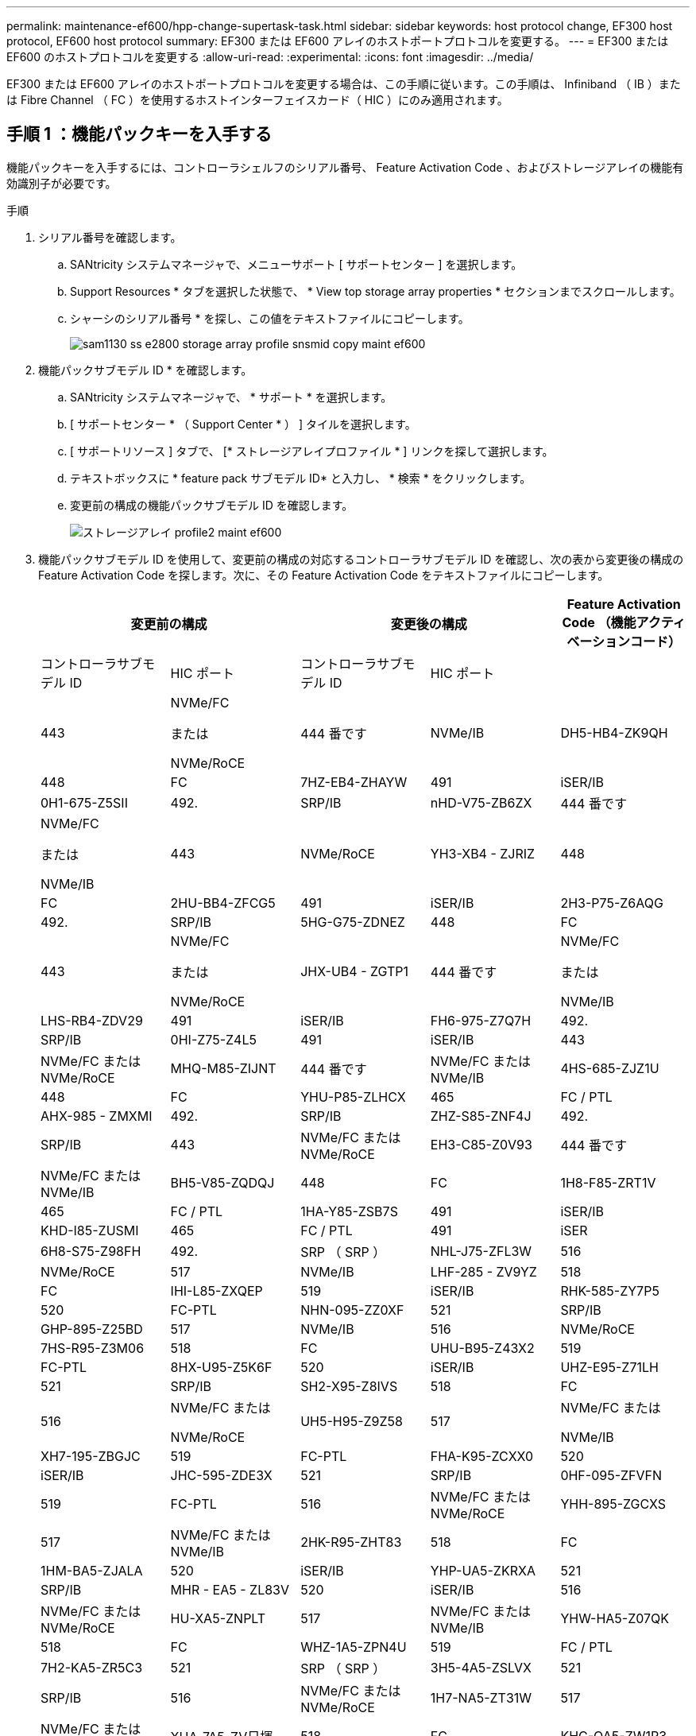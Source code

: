 ---
permalink: maintenance-ef600/hpp-change-supertask-task.html 
sidebar: sidebar 
keywords: host protocol change, EF300 host protocol, EF600 host protocol 
summary: EF300 または EF600 アレイのホストポートプロトコルを変更する。 
---
= EF300 または EF600 のホストプロトコルを変更する
:allow-uri-read: 
:experimental: 
:icons: font
:imagesdir: ../media/


[role="lead"]
EF300 または EF600 アレイのホストポートプロトコルを変更する場合は、この手順に従います。この手順は、 Infiniband （ IB ）または Fibre Channel （ FC ）を使用するホストインターフェイスカード（ HIC ）にのみ適用されます。



== 手順 1 ：機能パックキーを入手する

機能パックキーを入手するには、コントローラシェルフのシリアル番号、 Feature Activation Code 、およびストレージアレイの機能有効識別子が必要です。

.手順
. シリアル番号を確認します。
+
.. SANtricity システムマネージャで、メニューサポート [ サポートセンター ] を選択します。
.. Support Resources * タブを選択した状態で、 * View top storage array properties * セクションまでスクロールします。
.. シャーシのシリアル番号 * を探し、この値をテキストファイルにコピーします。
+
image::../media/sam1130_ss_e2800_storage_array_profile_sn_smid_copy_maint-ef600.gif[sam1130 ss e2800 storage array profile snsmid copy maint ef600]



. 機能パックサブモデル ID * を確認します。
+
.. SANtricity システムマネージャで、 * サポート * を選択します。
.. [ サポートセンター * （ Support Center * ） ] タイルを選択します。
.. [ サポートリソース ] タブで、 [* ストレージアレイプロファイル * ] リンクを探して選択します。
.. テキストボックスに * feature pack サブモデル ID* と入力し、 * 検索 * をクリックします。
.. 変更前の構成の機能パックサブモデル ID を確認します。
+
image::../media/storage_array_profile2_maint-ef600.gif[ストレージアレイ profile2 maint ef600]



. 機能パックサブモデル ID を使用して、変更前の構成の対応するコントローラサブモデル ID を確認し、次の表から変更後の構成の Feature Activation Code を探します。次に、その Feature Activation Code をテキストファイルにコピーします。
+
|===
2+| 変更前の構成 2+| 変更後の構成 .2+| Feature Activation Code （機能アクティベーションコード） 


| コントローラサブモデル ID | HIC ポート | コントローラサブモデル ID | HIC ポート 


 a| 
443
 a| 
NVMe/FC

または

NVMe/RoCE
 a| 
444 番です
 a| 
NVMe/IB
 a| 
DH5-HB4-ZK9QH



 a| 
448
 a| 
FC
 a| 
7HZ-EB4-ZHAYW



 a| 
491
 a| 
iSER/IB
 a| 
0H1-675-Z5SII



 a| 
492.
 a| 
SRP/IB
 a| 
nHD-V75-ZB6ZX



 a| 
444 番です
 a| 
NVMe/FC

または

NVMe/IB
 a| 
443
 a| 
NVMe/RoCE
 a| 
YH3-XB4 - ZJRIZ



 a| 
448
 a| 
FC
 a| 
2HU-BB4-ZFCG5



 a| 
491
 a| 
iSER/IB
 a| 
2H3-P75-Z6AQG



 a| 
492.
 a| 
SRP/IB
 a| 
5HG-G75-ZDNEZ



 a| 
448
 a| 
FC
 a| 
443
 a| 
NVMe/FC

または

NVMe/RoCE
 a| 
JHX-UB4 - ZGTP1



 a| 
444 番です
 a| 
NVMe/FC

または

NVMe/IB
 a| 
LHS-RB4-ZDV29



 a| 
491
 a| 
iSER/IB
 a| 
FH6-975-Z7Q7H



 a| 
492.
 a| 
SRP/IB
 a| 
0HI-Z75-Z4L5



 a| 
491
 a| 
iSER/IB
 a| 
443
 a| 
NVMe/FC または NVMe/RoCE
 a| 
MHQ-M85-ZIJNT



 a| 
444 番です
 a| 
NVMe/FC または NVMe/IB
 a| 
4HS-685-ZJZ1U



 a| 
448
 a| 
FC
 a| 
YHU-P85-ZLHCX



 a| 
465
 a| 
FC / PTL
 a| 
AHX-985 - ZMXMI



 a| 
492.
 a| 
SRP/IB
 a| 
ZHZ-S85-ZNF4J



 a| 
492.
 a| 
SRP/IB
 a| 
443
 a| 
NVMe/FC または NVMe/RoCE
 a| 
EH3-C85-Z0V93



 a| 
444 番です
 a| 
NVMe/FC または NVMe/IB
 a| 
BH5-V85-ZQDQJ



 a| 
448
 a| 
FC
 a| 
1H8-F85-ZRT1V



 a| 
465
 a| 
FC / PTL
 a| 
1HA-Y85-ZSB7S



 a| 
491
 a| 
iSER/IB
 a| 
KHD-I85-ZUSMI



 a| 
465
 a| 
FC / PTL
 a| 
491
 a| 
iSER
 a| 
6H8-S75-Z98FH



 a| 
492.
 a| 
SRP （ SRP ）
 a| 
NHL-J75-ZFL3W



 a| 
516
 a| 
NVMe/RoCE
 a| 
517
 a| 
NVMe/IB
 a| 
LHF-285 - ZV9YZ



 a| 
518
 a| 
FC
 a| 
IHI-L85-ZXQEP



 a| 
519
 a| 
iSER/IB
 a| 
RHK-585-ZY7P5



 a| 
520
 a| 
FC-PTL
 a| 
NHN-095-ZZ0XF



 a| 
521
 a| 
SRP/IB
 a| 
GHP-895-Z25BD



 a| 
517
 a| 
NVMe/IB
 a| 
516
 a| 
NVMe/RoCE
 a| 
7HS-R95-Z3M06



 a| 
518
 a| 
FC
 a| 
UHU-B95-Z43X2



 a| 
519
 a| 
FC-PTL
 a| 
8HX-U95-Z5K6F



 a| 
520
 a| 
iSER/IB
 a| 
UHZ-E95-Z71LH



 a| 
521
 a| 
SRP/IB
 a| 
SH2-X95-Z8IVS



 a| 
518
 a| 
FC
 a| 
516
 a| 
NVMe/FC または

NVMe/RoCE
 a| 
UH5-H95-Z9Z58



 a| 
517
 a| 
NVMe/FC または

NVMe/IB
 a| 
XH7-195-ZBGJC



 a| 
519
 a| 
FC-PTL
 a| 
FHA-K95-ZCXX0



 a| 
520
 a| 
iSER/IB
 a| 
JHC-595-ZDE3X



 a| 
521
 a| 
SRP/IB
 a| 
0HF-095-ZFVFN



 a| 
519
 a| 
FC-PTL
 a| 
516
 a| 
NVMe/FC または NVMe/RoCE
 a| 
YHH-895-ZGCXS



 a| 
517
 a| 
NVMe/FC または NVMe/IB
 a| 
2HK-R95-ZHT83



 a| 
518
 a| 
FC
 a| 
1HM-BA5-ZJALA



 a| 
520
 a| 
iSER/IB
 a| 
YHP-UA5-ZKRXA



 a| 
521
 a| 
SRP/IB
 a| 
MHR - EA5 - ZL83V



 a| 
520
 a| 
iSER/IB
 a| 
516
 a| 
NVMe/FC または NVMe/RoCE
 a| 
HU-XA5-ZNPLT



 a| 
517
 a| 
NVMe/FC または NVMe/IB
 a| 
YHW-HA5-Z07QK



 a| 
518
 a| 
FC
 a| 
WHZ-1A5-ZPN4U



 a| 
519
 a| 
FC / PTL
 a| 
7H2-KA5-ZR5C3



 a| 
521
 a| 
SRP （ SRP ）
 a| 
3H5-4A5-ZSLVX



 a| 
521
 a| 
SRP/IB
 a| 
516
 a| 
NVMe/FC または NVMe/RoCE
 a| 
1H7-NA5-ZT31W



 a| 
517
 a| 
NVMe/FC または NVMe/IB
 a| 
XHA-7A5-ZV日揮



 a| 
518
 a| 
FC
 a| 
KHC-QA5-ZW1P3



 a| 
519
 a| 
FC / PTL
 a| 
Che-AA5-ZXH2F



 a| 
520
 a| 
iSER/IB
 a| 
SHH-TA5-ZZYHS

|===
+

NOTE: この表にコントローラサブモデル ID が記載されていない場合は、にお問い合わせください https://mysupport.netapp.com/site/["ネットアップサポート"^]。

. System Manager で、機能有効識別子を確認します。
+
.. メニュー「 Settings （設定）」 [ System （システム） ] に移動します。
.. 下にスクロールして * アドオン * を表示します。
.. * 機能パックの変更 * で、 * 機能有効識別子 * を探します。
.. この 32 桁の番号をコピーしてテキストファイルに貼り付けます。
+
image::../media/sam1130_ss_e2800_change_feature_pack_feature_enable_identifier_copy_maint-ef600.gif[sam1130 ss e2800 変更機能パックのイネーブル ID コピー maint 600]



. に進みます http://partnerspfk.netapp.com["ネットアップライセンスのアクティブ化：ストレージアレイプレミアム機能のアクティブ化"^]をクリックし、機能パックの入手に必要な情報を入力します。
+
** シャーシのシリアル番号
** Feature Activation Code （機能アクティベーションコード）
** 機能有効識別子注意：プレミアム機能有効化 Web サイトには、「プレミアム機能有効化手順」へのリンクがあります。 この手順では、この手順を使用しないでください。


. 機能パックのキーファイルを E メールで受け取るかサイトから直接ダウンロードするかを選択します。




== 手順 2 ：ホスト I/O を停止します

ホストポートのプロトコルを変更する前に、ホストからの I/O 処理をすべて停止します。

変更が完了するまではストレージアレイのデータにアクセスできません。

.手順
. ストレージアレイと接続されているすべてのホストの間で I/O 処理が発生しないようにします。たとえば、次の手順を実行します。
+
** ストレージからホストにマッピングされた LUN に関連するすべてのプロセスを停止します。
** ストレージからホストにマッピングされた LUN にアプリケーションがデータを書き込んでいないことを確認します。
** アレイのボリュームに関連付けられているファイルシステムをすべてアンマウントします。
+

NOTE: ホスト I/O 処理を停止する具体的な手順はホストオペレーティングシステムや構成によって異なり、ここでは説明していません。環境内でホスト I/O 処理を停止する方法がわからない場合は、ホストをシャットダウンすることを検討してください。

+

CAUTION: * データ損失の可能性 * - I/O 処理の実行中にこの手順を続行すると、データが失われる可能性があります。



. キャッシュメモリ内のデータがドライブに書き込まれるまで待ちます。
+
キャッシュされたデータをドライブに書き込む必要がある場合は、各コントローラの背面にある緑のキャッシュアクティブ LED が点灯します。この LED が消灯するまで待つ必要があります。

. SANtricity システムマネージャのホームページで、「 * 進行中の操作を表示」を選択します。
. すべての処理が完了するまで待ってから、次の手順に進みます。




== 手順 3 ：機能パックを変更する

機能パックを変更してホストポートのホストプロトコルを変更します。

.手順
. SANtricity システムマネージャで、 [MENU: Settings （メニュー：設定） ] [System] （システム）を選択します。
. [ * アドオン * ] で、 [ * 機能パックの変更 * ] を選択します。
+
image::../media/sam1130_ss_system_change_feature_pack_maint-ef600.gif[sam1130 ss system change feature pack maint 600]

. [ * 参照 ] をクリックし、適用する機能パックを選択します。
. フィールドに「 * CHANGE * 」と入力します。
. [ 変更（ Change ） ] をクリックします。
+
機能パックの移行が開始されます。両方のコントローラが自動的に 2 回リブートし、新しい機能パックが有効になります。リブートが完了すると、ストレージアレイは応答可能な状態に戻ります。

. ホストポートのプロトコルが想定したプロトコルになっていることを確認します。
+
.. SANtricity システムマネージャで、 * ハードウェア * を選択します。
.. Show back of shelf* （シェルフの背面を表示）をクリックします。
.. コントローラ A またはコントローラ B の図を選択します
.. コンテキストメニューから * 表示設定 * （ * View settings * ）を選択します。
.. [ * ホスト・インターフェイス * ] タブを選択します。
.. [ 詳細設定を表示する *] をクリックします。




.次の手順
に進みます link:hpp-complete-protocol-conversion-task.html["ホストプロトコル変更後の処理"]。
